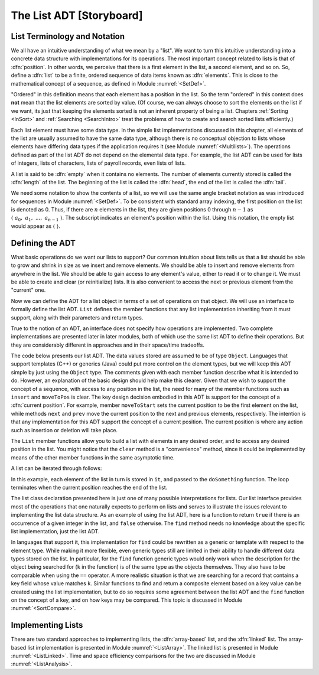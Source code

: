 .. This file is part of the OpenDSA eTextbook project. See
.. http://algoviz.org/OpenDSA for more details.
.. Copyright (c) 2012-2013 by the OpenDSA Project Contributors, and
.. distributed under an MIT open source license.

.. avmetadata:: 
   :author: Cliff Shaffer
   :prerequisites:
   :topic: Lists

.. odsalink:: AV/Development/listADTCON.css

The List ADT [Storyboard]
=========================

List Terminology and Notation
-----------------------------

We all have an intuitive understanding of what we mean by a "list".
We want to turn this intuitive understanding into a concrete data
structure with implementations for its operations.
The most important concept related to lists is that of
:dfn:`position`.
In other words, we perceive that there is a first element in the list,
a second element, and so on.
So, define a :dfn:`list` to be a finite, ordered
sequence of data items known as :dfn:`elements`.
This is close to the mathematical concept of
a sequence, as defined in Module :numref:`<SetDef>`.

"Ordered" in this definition means that each element has a
position in the list.
So the term "ordered" in this context does **not** mean that the list
elements are sorted by value.
(Of course, we can always choose to sort the elements on the list if
we want, its just that keeping the elements sorted is not an inherent
property of being a list.
Chapters :ref:`Sorting <InSort>` and :ref:`Searching <SearchIntro>`
treat the problems of how to create and search sorted lists
efficiently.)

Each list element must have some data type.
In the simple list implementations discussed in this chapter, all
elements of the list are usually assumed to have the same data type,
although there is no conceptual objection to lists whose elements have
differing data types if the application requires it
(see Module :numref:`<Multilists>`).
The operations defined as part of the list ADT do not
depend on the elemental data type.
For example, the list ADT can be used for lists of integers, lists of
characters, lists of payroll records, even lists of lists.

A list is said to be :dfn:`empty` when it contains no elements.
The number of elements currently stored is called the
:dfn:`length` of the list.
The beginning of the list is called the :dfn:`head`,
the end of the list is called the :dfn:`tail`.

We need some notation to show the contents of a list,
so we will use the same angle bracket
notation as was introduced for sequences in Module
:numref:`<SetDef>`.
To be consistent with standard array indexing, the first position
on the list is denoted as 0.
Thus, if there are :math:`n` elements in the list, they are given
positions 0 through :math:`n-1` as
:math:`\langle\ a_0,\ a_1,\ ...,\ a_{n-1}\ \rangle`.
The subscript indicates an element's position within the list.
Using this notation, the empty list would appear as
:math:`\langle\ \rangle`. 

Defining the ADT
----------------

What basic operations do we want our lists to support?
Our common intuition about lists tells us that a list should be able
to grow and shrink in size as we insert and remove elements.
We should be able to insert and remove elements from anywhere in
the list.
We should be able to gain access to any element's value,
either to read it or to change it.
We must be able to create and clear (or reinitialize)
lists.
It is also convenient to access the next or previous
element from the "current" one.

Now we can define the ADT for a list object in terms of a set
of operations on that object.
We will use an interface to formally define the list ADT.
``List`` defines the member functions that any list
implementation inheriting from it must support, along with their
parameters and return types.

True to the notion of an ADT, an interface
does not specify how operations are implemented.
Two complete implementations are presented later in later modules,
both of which use the same list ADT to define their operations.
But they are  considerably different in approaches and in their
space/time tradeoffs.

The code below presents our list ADT.
The data values stored are assumed to be of type ``Object``.
Languages that support templates (C++) or generics (Java) could put
more control on the element types, but we will keep this ADT
simple by just using the ``Object`` type.
The comments given with each member function describe what it is
intended to do.
However, an explanation of the basic design should help make this
clearer.
Given that we wish to support the concept of a sequence, with access
to any position in the list, the need for many of the member
functions such as ``insert`` and ``moveToPos`` is clear.
The key design decision embodied in this ADT is support for the
concept of a :dfn:`current position`.
For example, member ``moveToStart`` sets
the current position to be the first element on the list, while
methods ``next`` and ``prev`` move the current position
to the next and previous elements, respectively.
The intention is that any implementation for this ADT support the
concept of a current position.
The current position is where any action such as insertion or deletion
will take place.

.. codeinclude:: Lists/ListADT.pde
   :tag: ListADT

.. inlineav:: listADTCON1 ss
   :output: show  

.. raw:: html

   <p></p>
   
.. inlineav:: listADTCON2 ss
   :output: show   

The ``List`` member functions allow you to build a list with elements
in any desired order, and to access any desired position in the list.
You might notice that the ``clear`` method is a "convenience" method,
since it could be implemented by means of the other
member functions in the same asymptotic time.

A list can be iterated through follows:

.. codeinclude:: Lists/ListTest.pde
   :tag: listiter

In this example, each element of the list in turn is stored
in ``it``, and passed to the ``doSomething`` function.
The loop terminates when the current position reaches the end of the
list.

The list class declaration presented here is just one of
many possible interpretations for lists.
Our list interface provides most of the operations that one
naturally expects to perform on lists and serves to illustrate the
issues relevant to implementing the list data structure.
As an example of using the list ADT, here is a function to
return ``true`` if there is an occurrence of a given integer in the
list, and ``false`` otherwise.
The ``find`` method needs no knowledge about the specific list
implementation, just the list ADT.

.. codeinclude:: Lists/ListTest.pde
   :tag: listfind

In languages that support it, this implementation for ``find`` could
be rewritten as a generic or template with respect to the element
type.
While making it more flexible, even generic types still
are limited in their ability to handle different data types stored on
the list.
In particular, for the ``find`` function generic types would only work
when the description for the object being searched for (``k`` in the
function) is of the same type as the objects themselves.
They also have to be comparable when using the ``==`` operator.
A more realistic situation is that we are searching for a record that
contains a key field whose value matches ``k``.
Similar functions to find and return a composite element based on a
key value can be created using the list implementation, but to do so
requires some agreement between the list ADT and the ``find``
function on the concept of a key, and on how keys may be compared.
This topic is discussed in Module :numref:`<SortCompare>`.

Implementing Lists
------------------

There are two standard approaches to implementing lists, the
:dfn:`array-based` list, and the :dfn:`linked` list.
The array-based list implementation is presented in
Module :numref:`<ListArray>`.
The linked list is presented in Module :numref:`<ListLinked>`.
Time and space efficiency comparisons for the two are discussed in
Module :numref:`<ListAnalysis>`.

.. TODO::
   :type: Exercise

   Need a battery of summary questions.

.. odsascript:: AV/Development/listADTCON.js
